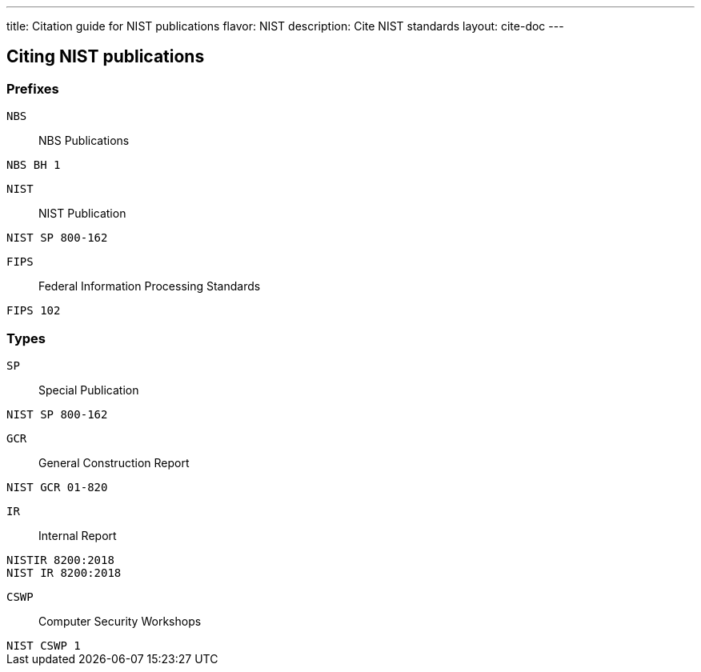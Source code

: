 ---
title: Citation guide for NIST publications
flavor: NIST
description: Cite NIST standards
layout: cite-doc
---

== Citing NIST publications

=== Prefixes

`NBS`:: NBS Publications

[example]
`NBS BH 1`


`NIST`:: NIST Publication

[example]
`NIST SP 800-162`

`FIPS`:: Federal Information Processing Standards

[example]
`FIPS 102`


=== Types

`SP`:: Special Publication

[example]
`NIST SP 800-162`

`GCR`:: General Construction Report

[example]
`NIST GCR 01-820`

`IR`:: Internal Report

[example]
`NISTIR 8200:2018`

[example]
`NIST IR 8200:2018`

`CSWP`:: Computer Security Workshops

[example]
`NIST CSWP 1`
